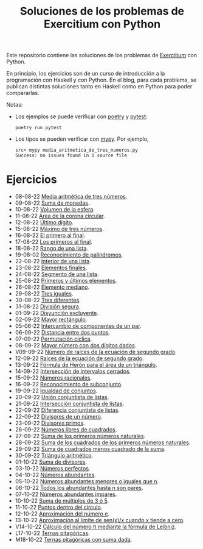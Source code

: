 #+TITLE: Soluciones de los problemas de Exercitium con Python

Este repositorio contiene las soluciones de los problemas de [[https://www.glc.us.es/~jalonso/exercitium/][Exercitium]]
con Python.

En principio, los ejercicios son de un curso de introducción a la
programación con Haskell y con Python. En el blog, para cada problema,
se publican distintas soluciones tanto en Haskell como en Python para
poder compararlas.

Notas:
+ Los ejemplos se puede verificar con [[https://python-poetry.org/][poetry]] y  [[https://docs.pytest.org/en/7.1.x/][pytest]]:
  : poetry run pytest
+ Los tipos se pueden verificar con [[http://mypy-lang.org/][mypy]]. Por ejemplo,
  : src> mypy media_aritmetica_de_tres_numeros.py
  : Success: no issues found in 1 source file

* Ejercicios

+ 08-08-22 [[./src/media_aritmetica_de_tres_numeros.py][Media aritmética de tres números]].
+ 09-08-22 [[./src/suma_de_monedas.py][Suma de monedas]].
+ 10-08-22 [[./src/volumen_de_la_esfera.py][Volumen de la esfera]].
+ 11-08-22 [[./src/area_corona_circular.py][Área de la corona circular]].
+ 12-08-22 [[./src/ultimo_digito.py][Último dígito]].
+ 15-08-22 [[./src/maximo_de_tres_numeros.py][Máximo de tres números]].
+ 16-08-22 [[./src/el_primero_al_final.py][El primero al final]].
+ 17-08-22 [[./src/los_primeros_al_final.py][Los primeros al final]].
+ 18-08-22 [[./src/rango_de_una_lista.py][Rango de una lista]].
+ 19-08-02 [[./src/reconocimiento_de_palindromos.py][Reconocimiento de palíndromos]].
+ 22-08-22 [[./src/interior_de_una_lista.py][Interior de una lista]].
+ 23-08-22 [[./src/elementos_finales.py][Elementos finales]].
+ 24-08-22 [[./src/segmento_de_una_lista.py][Segmento de una lista]].
+ 25-08-22 [[./src/primeros_y_ultimos_elementos.py][Primeros y últimos elementos]].
+ 26-08-22 [[./src/elemento_mediano.py][Elemento mediano]].
+ 29-08-22 [[./src/tres_iguales.py][Tres iguales]].
+ 30-08-22 [[./src/tres_diferentes.py][Tres diferentes]].
+ 31-08-22 [[./src/division_segura.py][División segura]].
+ 01-09-22 [[./src/disyuncion_excluyente.py][Disyunción excluyente]].
+ 02-09-22 [[./src/mayor_rectangulo.py][Mayor rectángulo]].
+ 05-06-22 [[./src/intercambio_de_componentes_de_un_par.py][Intercambio de componentes de un par]].
+ 06-09-22 [[./src/distancia_entre_dos_puntos.py][Distancia entre dos puntos]].
+ 07-09-22 [[./src/permutacion_ciclica.py][Permutación cíclica]].
+ 08-09-22 [[./src/mayor_numero_con_dos_digitos_dados.py][Mayor número con dos dígitos dados]].
+ V09-09-22 [[./src/numero_de_raices_de_la_ecuacion_de_segundo_grado.py][Número de raíces de la ecuación de segundo grado]].
+ 12-09-22 [[./src/raices_de_la_ecuacion_de_segundo_grado.py][Raíces de la ecuación de segundo grado]].
+ 13-09-22 [[./src/formula_de_Heron_para_el_area_de_un_triangulo.py][Fórmula de Herón para el área de un triángulo]].
+ 14-09-22 [[./src/interseccion_de_intervalos_cerrados.py][Intersección de intervalos cerrados]].
+ 15-09-22 [[./src/numeros_racionales.py][Números racionales]].
+ 16-09-22 [[./src/reconocimiento_de_subconjunto.py][Reconocimiento de subconjunto]].
+ 19-09-22 [[./src/igualdad_de_conjuntos.py][Igualdad de conjuntos]].
+ 20-09-22 [[./src/union_conjuntista_de_listas.py][Unión conjuntista de listas]].
+ 21-09-22 [[./src/interseccion_conjuntista_de_listas.py][Intersección conjuntista de listas]].
+ 22-09-22 [[./src/diferencia_conjuntista_de_listas.py][Diferencia conjuntista de listas]].
+ 22-09-22 [[./src/divisores_de_un_numero.py][Divisores de un número]].
+ 23-09-22 [[./src/divisores_primos.py][Divisores primos]].
+ 26-09-22 [[./src/numeros_libres_de_cuadrados.py][Números libres de cuadrados]].
+ 27-09-22 [[./src/suma_de_los_primeros_numeros_naturales.py][Suma de los primeros números naturales]].
+ 28-09-22 [[./src/suma_de_los_cuadrados_de_los_primeros_numeros_naturales.py][Suma de los cuadrados de los primeros números naturales]].
+ 29-09-22 [[./src/suma_de_cuadrados_menos_cuadrado_de_la_suma.py][Suma de cuadrados menos cuadrado de la suma]].
+ 30-09-22 [[./src/triangulo_aritmetico.py][Triángulo aritmético]].
+ 01-10-22 [[./src/suma_de_divisores.py][Suma de divisores]].
+ 03-10-22 [[./src/numeros_perfectos.py][Números perfectos]].
+ 04-10-22 [[./src/numeros_abundantes.py][Números abundantes]].
+ 05-10-22 [[./src/numeros_abundantes_menores_o_iguales_que_n.py][Números abundantes menores o iguales que n]].
+ 06-10-22 [[./src/todos_los_abundantes_hasta_n_son_pares.py][Todos los abundantes hasta n son pares]].
+ 07-10-22 [[./src/numeros_abundantes_impares.py][Números abundantes impares]].
+ 10-10-22 [[./src/suma_de_multiplos_de_3_o_5.py][Suma de múltiplos de 3 ó 5]].
+ 11-10-22 [[./src/puntos_dentro_del_circulo.py][Puntos dentro del círculo]].
+ 12-10-22 [[./src/aproximacion_del_numero_e.py][Aproximación del número e]].
+ 13-10-22 [[./src/limite_del_seno.py][Aproximación al límite de sen(x)/x cuando x tiende a cero]].
+ V14-10-22 [[./src/calculo_de_pi_mediante_la_formula_de_Leibniz.py][Cálculo del número π mediante la fórmula de Leibniz]].
+ L17-10-22 [[./src/ternas_pitagoricas.py][Ternas pitagóricas]].
+ M18-10-22 [[./src/ternas_pitagoricas_con_suma_dada.py][Ternas pitagóricas con suma dada]].

